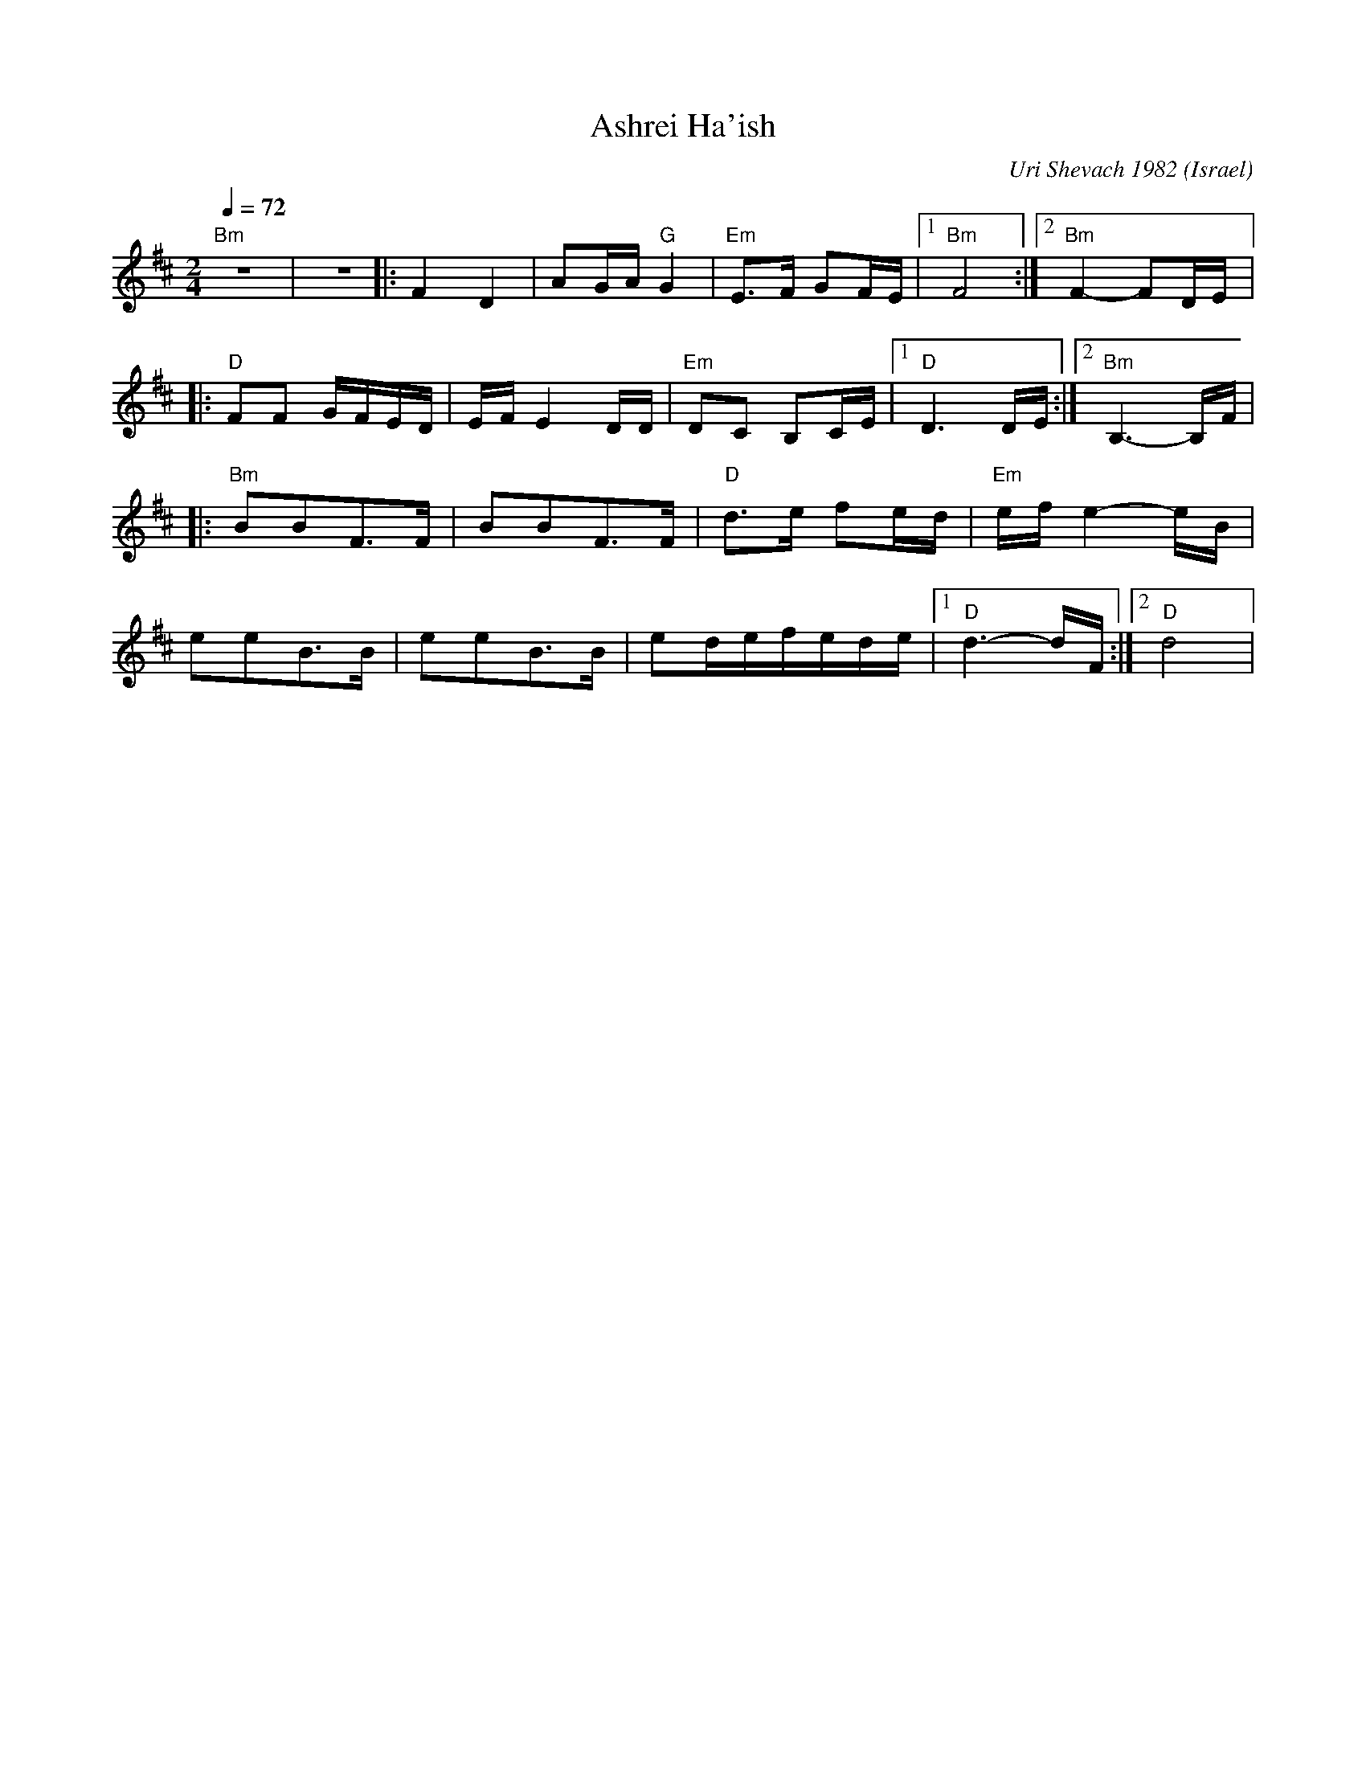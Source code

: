 X: 15
T: Ashrei Ha'ish
C: Uri Shevach 1982
O: Israel
F: http://www.youtube.com/watch?v=f_B5sD9oT80
M: 2/4
L: 1/8
Q: 1/4=72
K: Bm
  "Bm" z4       |z4        |:F2D2          |AG/A/"G" G2    |"Em"E3/2F/ GF/E/  |[1 "Bm"F4 :|[2"Bm"F2- FD/E/|:
  "D"FF G/F/E/D/|E/F/E2D/D/|"Em"DC B,C/E/  |[1"D"D3D/E/    :|[2 "Bm" B,3-B,/F/|
|:"Bm"BBF3/2F/  |BBF3/2F/  |"D"d3/2e/ fe/d/|"Em"e/f/e2-e/B/|
  eeB3/2B/      | eeB3/2B/ |ed/e/f/e/d/e/  |[1"D"d3-d/F/   :|[2"D"d4          |
